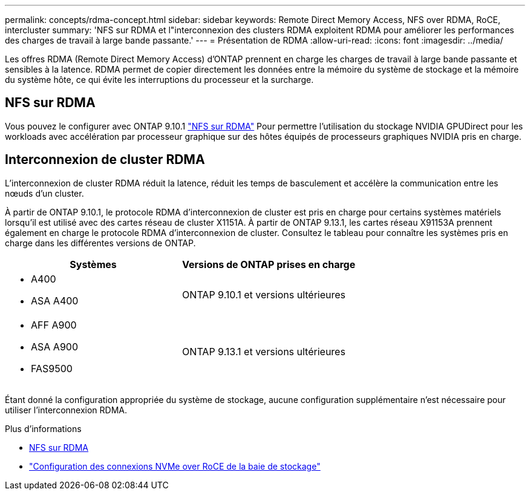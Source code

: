 ---
permalink: concepts/rdma-concept.html 
sidebar: sidebar 
keywords: Remote Direct Memory Access, NFS over RDMA, RoCE, intercluster 
summary: 'NFS sur RDMA et l"interconnexion des clusters RDMA exploitent RDMA pour améliorer les performances des charges de travail à large bande passante.' 
---
= Présentation de RDMA
:allow-uri-read: 
:icons: font
:imagesdir: ../media/


[role="lead"]
Les offres RDMA (Remote Direct Memory Access) d'ONTAP prennent en charge les charges de travail à large bande passante et sensibles à la latence. RDMA permet de copier directement les données entre la mémoire du système de stockage et la mémoire du système hôte, ce qui évite les interruptions du processeur et la surcharge.



== NFS sur RDMA

Vous pouvez le configurer avec ONTAP 9.10.1 link:../nfs-rdma/index.html["NFS sur RDMA"] Pour permettre l'utilisation du stockage NVIDIA GPUDirect pour les workloads avec accélération par processeur graphique sur des hôtes équipés de processeurs graphiques NVIDIA pris en charge.



== Interconnexion de cluster RDMA

L'interconnexion de cluster RDMA réduit la latence, réduit les temps de basculement et accélère la communication entre les nœuds d'un cluster.

À partir de ONTAP 9.10.1, le protocole RDMA d'interconnexion de cluster est pris en charge pour certains systèmes matériels lorsqu'il est utilisé avec des cartes réseau de cluster X1151A. À partir de ONTAP 9.13.1, les cartes réseau X91153A prennent également en charge le protocole RDMA d'interconnexion de cluster. Consultez le tableau pour connaître les systèmes pris en charge dans les différentes versions de ONTAP.

|===
| Systèmes | Versions de ONTAP prises en charge 


 a| 
* A400
* ASA A400

| ONTAP 9.10.1 et versions ultérieures 


 a| 
* AFF A900
* ASA A900
* FAS9500

| ONTAP 9.13.1 et versions ultérieures 
|===
Étant donné la configuration appropriée du système de stockage, aucune configuration supplémentaire n'est nécessaire pour utiliser l'interconnexion RDMA.

.Plus d'informations
* xref:../nfs-rdma/index.html[NFS sur RDMA]
* link:https://docs.netapp.com/us-en/e-series/config-linux/nvme-roce-configure-storage-connections-task.html["Configuration des connexions NVMe over RoCE de la baie de stockage"^]

